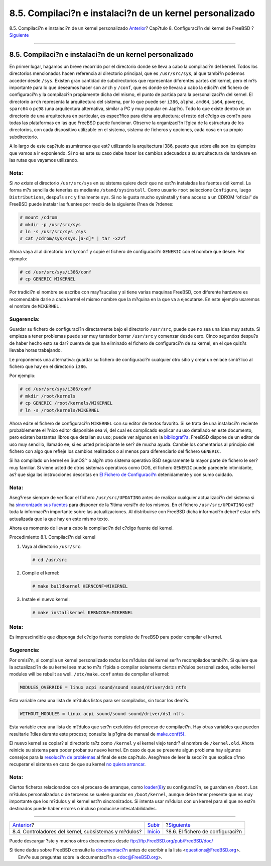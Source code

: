 =========================================================
8.5. Compilaci?n e instalaci?n de un kernel personalizado
=========================================================

.. raw:: html

   <div class="navheader">

8.5. Compilaci?n e instalaci?n de un kernel personalizado
`Anterior <kernelconfig-modules.html>`__?
Cap?tulo 8. Configuraci?n del kernel de FreeBSD
?\ `Siguiente <kernelconfig-config.html>`__

--------------

.. raw:: html

   </div>

.. raw:: html

   <div class="sect1">

.. raw:: html

   <div class="titlepage" xmlns="">

.. raw:: html

   <div>

.. raw:: html

   <div>

8.5. Compilaci?n e instalaci?n de un kernel personalizado
---------------------------------------------------------

.. raw:: html

   </div>

.. raw:: html

   </div>

.. raw:: html

   </div>

En primer lugar, hagamos un breve recorrido por el directorio donde se
lleva a cabo la compilaci?n del kernel. Todos los directorios
mencionados hacen referencia al directorio principal, que es
``/usr/src/sys``, al que tambi?n podemos acceder desde ``/sys``. Existen
gran cantidad de subdirectorios que representan diferentes partes del
kernel, pero el m?s importante para lo que deseamos hacer son ``arch`` y
``/conf``, que es donde se llevara a cabo la edici?n del fichero de
configuraci?n y la compilaci?n propiamente dicha del mismo, el punto de
partida para la personalizaci?n del kernel. El directorio ``arch``
representa la arquitectura del sistema, por lo que puede ser ``i386``,
``alpha``, ``amd64``, ``ia64``, ``powerpc``, ``sparc64`` o ``pc98`` (una
arquitectura alternativa, similar a PC y muy popular en Jap?n). Todo lo
que existe dentro de un directorio de una arquitectura en particular, es
espec?fico para dicha arquitectura; el resto del c?digo es com?n para
todas las plataformas en las que FreeBSD puede funcionar. Observe la
organizaci?n l?gica de la estructura de los directorios, con cada
dispositivo utilizable en el sistema, sistema de ficheros y opciones,
cada cosa en su propio subdirectorio.

A lo largo de este cap?tulo asumiremos que est? utilizando la
arquitectura i386, puesto que sobre ella son los ejemplos que vamos a ir
exponiendo. Si no es este su caso debe hacer los cambios adecuados a su
arquitectura de hardware en las rutas que vayamos utilizando.

.. raw:: html

   <div class="note" xmlns="">

Nota:
~~~~~

Si *no existe* el directorio ``/usr/src/sys`` en su sistema quiere decir
que no est?n instaladas las fuentes del kernel. La forma m?s sencilla de
tenerlas es mediante ``/stand/sysinstall``. Como usuario ``root``
seleccione ``Configure``, luego ``Distributions``, despu?s ``src`` y
finalmente ``sys``. Si no le gusta mucho sysinstall y tiene acceso a un
CDROM “oficial” de FreeBSD puede instalar las fuentes por medio de la
siguiente l?nea de ?rdenes:

.. code:: screen

    # mount /cdrom
    # mkdir -p /usr/src/sys
    # ln -s /usr/src/sys /sys
    # cat /cdrom/sys/ssys.[a-d]* | tar -xzvf

.. raw:: html

   </div>

Ahora vaya al al directorio ``arch/conf`` y copie el fichero de
configuraci?n ``GENERIC`` con el nombre que desee. Por ejemplo:

.. code:: screen

    # cd /usr/src/sys/i386/conf
    # cp GENERIC MIKERNEL

Por tradici?n el nombre se escribe con may?suculas y si tiene varias
maquinas FreeBSD, con diferente hardware es recomendable darle a cada
kernel el mismo nombre que la m?quina en la que va a ejecutarse. En este
ejemplo usaremos el nombre de ``MIKERNEL`` .

.. raw:: html

   <div class="tip" xmlns="">

Sugerencia:
~~~~~~~~~~~

Guardar su fichero de configuraci?n directamente bajo el directorio
``/usr/src``, puede que no sea una idea muy astuta. Si empieza a tener
problemas puede ser muy tentador borrar ``/usr/src`` y comenzar desde
cero. Cinco segundos despu?s de haber hecho esto se dar? cuenta de que
ha eliminado el fichero de configuraci?n de su kernel, en el que quiz?s
llevaba horas trabajando.

Le proponemos una alternativa: guardar su fichero de configuraci?n
cualquier otro sitio y crear un enlace simb?lico al fichero que hay en
el directorio ``i386``.

Por ejemplo:

.. code:: screen

    # cd /usr/src/sys/i386/conf
    # mkdir /root/kernels
    # cp GENERIC /root/kernels/MIKERNEL
    # ln -s /root/kernels/MIKERNEL

.. raw:: html

   </div>

Ahora edite el fichero de configuraci?n ``MIKERNEL`` con su editor de
textos favorito. Si se trata de una instalaci?n reciente probablemente
el ?nico editor disponible sea vi, del cual es complicado explicar su
uso detallado en este documento, pero existen bastantes libros que
detallan su uso; puede ver algunos en la
`bibliograf?a <bibliography.html>`__. FreeBSD dispone de un editor de
uso muy sencillo, llamado ee; si es usted principiante le ser? de mucha
ayuda. Cambie los comentarios al principio del fichero con algo que
refleje los cambios realizados o al menos para diferenciarlo del fichero
``GENERIC``.

Si ha compilado un kernel en SunOS™ o alg?n otro sistema operativo BSD
seguramente la mayor parte de fichero le ser? muy familiar. Si viene
usted de otros sistemas operativos como DOS, el fichero ``GENERIC``
puede parecerle intimidante, as? que siga las instrucciones descritas en
`El Fichero de Configuraci?n <kernelconfig-config.html>`__ detenidamente
y con sumo cuidado.

.. raw:: html

   <div class="note" xmlns="">

Nota:
~~~~~

Aseg?rese siempre de verificar el fichero ``/usr/src/UPDATING`` antes de
realizar cualquier actualizaci?n del sistema si ha `sincronizado sus
fuentes <cutting-edge.html>`__ para disponer de la ?ltima versi?n de los
mismos. En el fichero ``/usr/src/UPDATING`` est? toda la informaci?n
importante sobre las actualizaciones. Al distribuirse con FreeBSD dicha
informaci?n deber? estar m?s actualizada que la que hay en este mismo
texto.

.. raw:: html

   </div>

Ahora es momento de llevar a cabo la compilaci?n del c?digo fuente del
kernel.

.. raw:: html

   <div class="procedure">

.. raw:: html

   <div class="procedure-title">

Procedimiento 8.1. Compilaci?n del kernel

.. raw:: html

   </div>

#. Vaya al directorio ``/usr/src``:

   .. code:: screen

       # cd /usr/src

#. Compile el kernel:

   .. code:: screen

       # make buildkernel KERNCONF=MIKERNEL

#. Instale el nuevo kernel:

   .. code:: screen

       # make installkernel KERNCONF=MIKERNEL

.. raw:: html

   </div>

.. raw:: html

   <div class="note" xmlns="">

Nota:
~~~~~

Es imprescindible que disponga del c?digo fuente completo de FreeBSD
para poder compilar el kernel.

.. raw:: html

   </div>

.. raw:: html

   <div class="tip" xmlns="">

Sugerencia:
~~~~~~~~~~~

Por omisi?n, si compila un kernel personalizado *todos* los m?dulos del
kernel ser?n recompilados tambi?n. Si quiere que la actualizaci?n de su
kernel sea mucho m?s r?pida o compilar solamente ciertos m?dulos
personalizados, edite kernel modules will be rebuilt as well.
``/etc/make.conf`` antes de compilar el kernel:

.. code:: programlisting

    MODULES_OVERRIDE = linux acpi sound/sound sound/driver/ds1 ntfs

Esta variable crea una lista de m?dulos listos para ser compilados, sin
tocar los dem?s.

.. code:: programlisting

    WITHOUT_MODULES = linux acpi sound/sound sound/driver/ds1 ntfs

Esta variable crea una lista de m?dulos que ser?n excluidos del proceso
de compilaci?n. Hay otras variables que pueden resultarle ?tiles durante
este proceso; consulte la p?gina de manual de
`make.conf(5) <http://www.FreeBSD.org/cgi/man.cgi?query=make.conf&sektion=5>`__.

.. raw:: html

   </div>

El nuevo kernel se copiar? al directorio ra?z como ``/kernel`` y el
kernel viejo tendr? el nombre de ``/kernel.old``. Ahora reinicie su
sistema para poder probar su nuevo kernel. En caso de que se presente
algun problema hay algunos consejos para la `resoluci?n de
problemas <kernelconfig-trouble.html>`__ al final de este cap?tulo.
Aseg?rese de leer la secci?n que explica c?mo recuperar el sistema en
caso de que su kernel `no quiera
arrancar <kernelconfig-trouble.html#kernelconfig-noboot>`__.

.. raw:: html

   <div class="note" xmlns="">

Nota:
~~~~~

Ciertos ficheros relacionados con el proceso de arranque, como
`loader(8) <http://www.FreeBSD.org/cgi/man.cgi?query=loader&sektion=8>`__\ y
su configuraci?n, se guardan en ``/boot``. Los m?dulos personalizados o
de terceros se suelen guardar en ``/boot/kernel``, aunque debe tener
presente que es muy importante que los m?dulos y el kernel est?n
sincronizados. Si intenta usar m?dulos con un kernel para el que no
est?n destinados puede haber errores o incluso producirse
intesatabilidades.

.. raw:: html

   </div>

.. raw:: html

   </div>

.. raw:: html

   <div class="navfooter">

--------------

+---------------------------------------------------------+---------------------------------+-----------------------------------------------+
| `Anterior <kernelconfig-modules.html>`__?               | `Subir <kernelconfig.html>`__   | ?\ `Siguiente <kernelconfig-config.html>`__   |
+---------------------------------------------------------+---------------------------------+-----------------------------------------------+
| 8.4. Controladores del kernel, subsistemas y m?dulos?   | `Inicio <index.html>`__         | ?8.6. El fichero de configuraci?n             |
+---------------------------------------------------------+---------------------------------+-----------------------------------------------+

.. raw:: html

   </div>

Puede descargar ?ste y muchos otros documentos desde
ftp://ftp.FreeBSD.org/pub/FreeBSD/doc/

| Si tiene dudas sobre FreeBSD consulte la
  `documentaci?n <http://www.FreeBSD.org/docs.html>`__ antes de escribir
  a la lista <questions@FreeBSD.org\ >.
|  Env?e sus preguntas sobre la documentaci?n a <doc@FreeBSD.org\ >.
